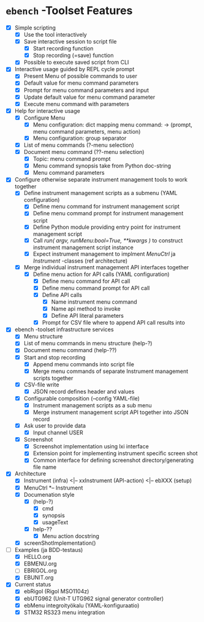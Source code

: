 * ~ebench~ -Toolset Features

- [X] Simple scripting
  - [X] Use the tool interactively
  - [X] Save interactive session to script file
    - [X] Start recording function
    - [X] Stop recording (=save) function
  - [X] Possible to execute saved script from CLI
- [X] Interactive usage guided by REPL cycle prompt
  - [X] Present Menu of possible commands  to user
  - [X] Default value for menu command parameters
  - [X] Prompt for menu  command parameters and input
  - [X] Update default value for menu command parameter
  - [X] Execute menu command with parameters
- [X] Help for interactive usage 
  - [X] Configure Menu
    - [X] Menu configuration: dict mapping  menu command: -> (prompt, menu command parameters, menu action)
    - [X] Menu configuration: group separator 
  - [X] List of menu commands (?-menu selection)
  - [X] Document menu command  (??-menu selection)
    - [X] Topic: menu command prompt
    - [X] Menu command synopsis take from Python doc-string
    - [X] Menu command parameters 
- [X] Configure otherwise separate instrument management tools to work together
  - [X] Define  instrument management scripts as a submenu (YAML configuration)
    - [X] Define menu command for instrument management script
    - [X] Define menu command prompt for instrument management script
    - [X] Define Python module providing entry point for instrument management script
    - [X] Call /run( argv, runMenu:bool=True, **kwargs )/ to construct instrument management script instance
    - [X] Expect instrument management to implment /MenuCtrl/ ja /Instrument/ -classes (ref architecture)
  - [X] Merge individual instrument management API interfaces together
    - [X] Define menu action for API calls (YAML configuration)
      - [X] Define menu command for API call
      - [X] Define menu command prompt for API call
      - [X] Define API calls
        - [X] Name instrument menu command
        - [X] Name api method to invoke
        - [X] Define API literal parameters
      - [X] Prompt for CSV file where to append API call results into
- [X] ebench -toolset infrastructure services
  - [X] Menu structure
  - [X] List of menu commands in menu structure  (help-?)
  - [X] Document menu command (help-??)
  - [X] Start and stop recording 
    - [X] Append menu commands into script file
    - [X] Merge menu commands of separate Instrument management scripts together
  - [X] CSV-file write
    - [X] JSON record defines header and values
  - [X] Configurable composition (--config YAML-file)
    - [X] Instrument management scripts as a sub menu
    - [X] Merge instrument management script API together into JSON record
  - [X] Ask user to provide data
    - [X] Input channel USER
  - [X] Screenshot 
    - [X] Screenshot implementation using  lxi interface
    - [X] Extension point for implementing instrument specific screen shot
    - [X] Common interface for defining screenshot directory/generating file name
- [X] Architecture
  - [X] Instrument (infra) <|-- xxInstrument (API-action) <|-- ebXXX (setup)
  - [X] MenuCtrl *-- Instrument
  - [X] Documenation style
    - [X]  (help-?)
      - [X] cmd
      - [X] synopsis
      - [X] usageText
    - [X] help-??
      - [X] Menu action docstring
  - [X] screenShotImplementation()
- [-] Examples (ja BDD-testaus)
  - [X] HELLO.org
  - [X] EBMENU.org
  - [ ] EBRIGOL.org
  - [X] EBUNIT.org

- [X] Current status
  - [X] ebRigol (Rigol MSO1104z)
  - [X] ebUTG962 (Unit-T UTG962 signal generator controller)
  - [X] ebMenu integroityökalu (YAML-konfiguraatio)
  - [X] STM32 RS323 menu integration


